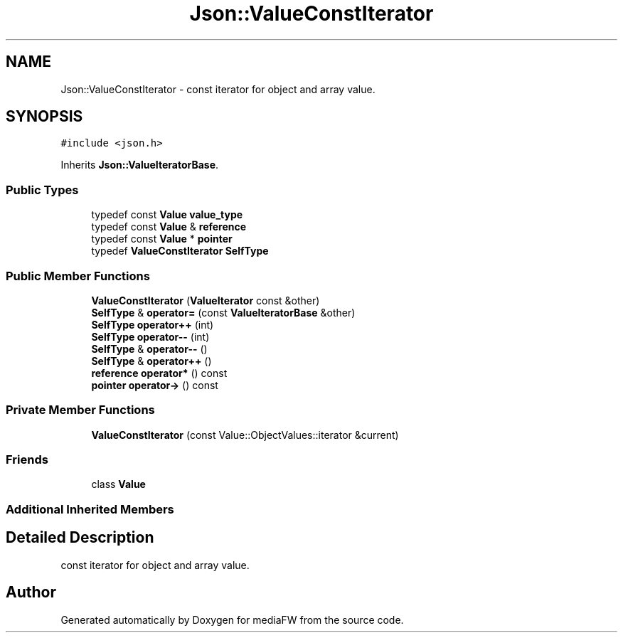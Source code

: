 .TH "Json::ValueConstIterator" 3 "Mon Oct 15 2018" "mediaFW" \" -*- nroff -*-
.ad l
.nh
.SH NAME
Json::ValueConstIterator \- const iterator for object and array value\&.  

.SH SYNOPSIS
.br
.PP
.PP
\fC#include <json\&.h>\fP
.PP
Inherits \fBJson::ValueIteratorBase\fP\&.
.SS "Public Types"

.in +1c
.ti -1c
.RI "typedef const \fBValue\fP \fBvalue_type\fP"
.br
.ti -1c
.RI "typedef const \fBValue\fP & \fBreference\fP"
.br
.ti -1c
.RI "typedef const \fBValue\fP * \fBpointer\fP"
.br
.ti -1c
.RI "typedef \fBValueConstIterator\fP \fBSelfType\fP"
.br
.in -1c
.SS "Public Member Functions"

.in +1c
.ti -1c
.RI "\fBValueConstIterator\fP (\fBValueIterator\fP const &other)"
.br
.ti -1c
.RI "\fBSelfType\fP & \fBoperator=\fP (const \fBValueIteratorBase\fP &other)"
.br
.ti -1c
.RI "\fBSelfType\fP \fBoperator++\fP (int)"
.br
.ti -1c
.RI "\fBSelfType\fP \fBoperator\-\-\fP (int)"
.br
.ti -1c
.RI "\fBSelfType\fP & \fBoperator\-\-\fP ()"
.br
.ti -1c
.RI "\fBSelfType\fP & \fBoperator++\fP ()"
.br
.ti -1c
.RI "\fBreference\fP \fBoperator*\fP () const"
.br
.ti -1c
.RI "\fBpointer\fP \fBoperator\->\fP () const"
.br
.in -1c
.SS "Private Member Functions"

.in +1c
.ti -1c
.RI "\fBValueConstIterator\fP (const Value::ObjectValues::iterator &current)"
.br
.in -1c
.SS "Friends"

.in +1c
.ti -1c
.RI "class \fBValue\fP"
.br
.in -1c
.SS "Additional Inherited Members"
.SH "Detailed Description"
.PP 
const iterator for object and array value\&. 



.SH "Author"
.PP 
Generated automatically by Doxygen for mediaFW from the source code\&.
